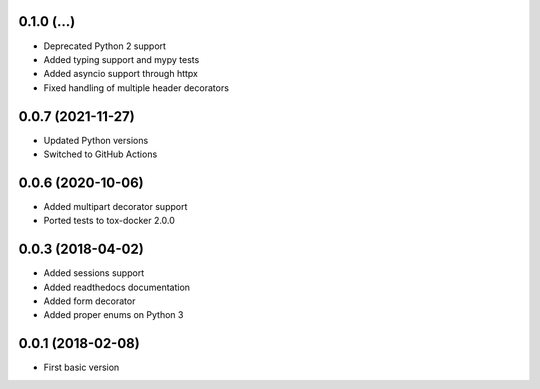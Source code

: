 .. :changelog:

0.1.0 (...)
++++++++++++++++++

* Deprecated Python 2 support
* Added typing support and mypy tests
* Added asyncio support through httpx
* Fixed handling of multiple header decorators


0.0.7 (2021-11-27)
++++++++++++++++++

* Updated Python versions
* Switched to GitHub Actions

0.0.6 (2020-10-06)
++++++++++++++++++

* Added multipart decorator support
* Ported tests to tox-docker 2.0.0

0.0.3 (2018-04-02)
++++++++++++++++++

* Added sessions support
* Added readthedocs documentation
* Added form decorator
* Added proper enums on Python 3

0.0.1 (2018-02-08)
++++++++++++++++++

* First basic version

